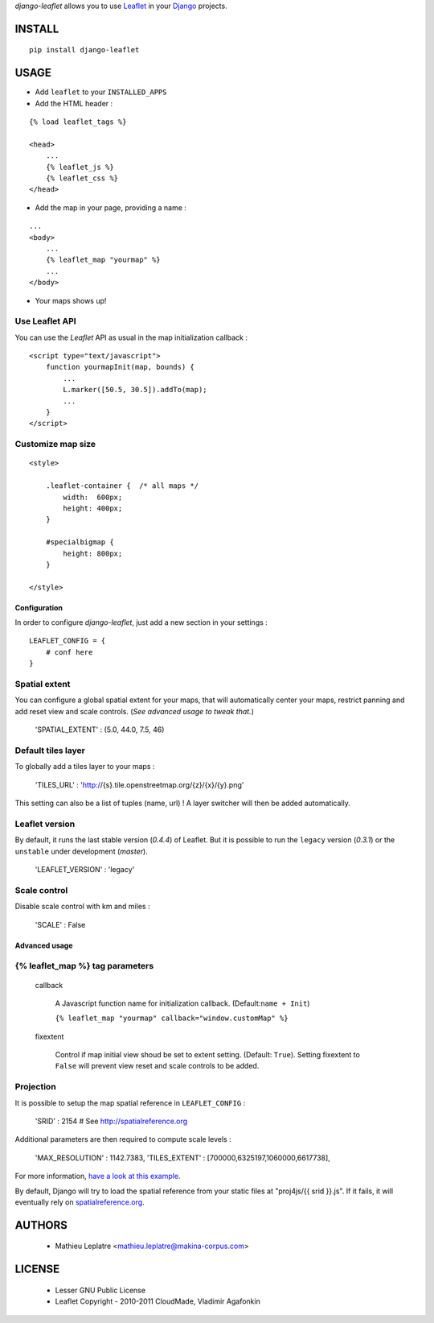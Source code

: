 *django-leaflet* allows you to use `Leaflet <http://leaflet.cloudmade.com>`_
in your `Django <https://www.djangoproject.com>`_ projects.


=======
INSTALL
=======

::

    pip install django-leaflet

=====
USAGE
=====

* Add ``leaflet`` to your ``INSTALLED_APPS``

* Add the HTML header :

::

    {% load leaflet_tags %}
    
    <head>
        ...
        {% leaflet_js %}
        {% leaflet_css %}
    </head>


* Add the map in your page, providing a name :
::
    
    ...
    <body>
        ...
        {% leaflet_map "yourmap" %}
        ...
    </body>

* Your maps shows up!


Use Leaflet API
---------------

You can use the *Leaflet* API as usual in the map initialization callback :

::

    <script type="text/javascript">
        function yourmapInit(map, bounds) {
            ...
            L.marker([50.5, 30.5]).addTo(map);
            ...
        }
    </script>


Customize map size
------------------

::

    <style>
    
        .leaflet-container {  /* all maps */
            width:  600px;
            height: 400px;
        }
        
        #specialbigmap {
            height: 800px;
        }
        
    </style>



Configuration
=============

In order to configure *django-leaflet*, just add a new section in your settings :

::

    LEAFLET_CONFIG = {
        # conf here
    }


Spatial extent
--------------

You can configure a global spatial extent for your maps, that will automatically
center your maps, restrict panning and add reset view and scale controls.
(*See advanced usage to tweak that.*)

    'SPATIAL_EXTENT' : (5.0, 44.0, 7.5, 46)

Default tiles layer
-------------------

To globally add a tiles layer to your maps :

    'TILES_URL' : 'http://{s}.tile.openstreetmap.org/{z}/{x}/{y}.png'

This setting can also be a list of tuples (name, url) ! A layer switcher
will then be added automatically.

Leaflet version
---------------

By default, it runs the last stable version (*0.4.4*) of Leaflet. But it is possible 
to run the ``legacy`` version (*0.3.1*) or the ``unstable`` under development (*master*).

    'LEAFLET_VERSION' : 'legacy'

Scale control
-------------

Disable scale control with km and miles :

    'SCALE' : False


Advanced usage
==============

{% leaflet_map %} tag parameters
--------------------------------

    callback

        A Javascript function name for initialization callback. (Default:``name + Init``)
        
        ``{% leaflet_map "yourmap" callback="window.customMap" %}``

    fixextent

        Control if map initial view shoud be set to extent setting. (Default: ``True``).
        Setting fixextent to ``False`` will prevent view reset and scale controls
        to be added.


Projection
----------

It is possible to setup the map spatial reference in ``LEAFLET_CONFIG`` :

    'SRID' : 2154   # See http://spatialreference.org

Additional parameters are then required to compute scale levels :

    'MAX_RESOLUTION' : 1142.7383,
    'TILES_EXTENT' : [700000,6325197,1060000,6617738],

For more information, `have a look at this example <http://blog.mathieu-leplatre.info/leaflet-tiles-in-lambert-93-projection-2154.html>`_.

By default, Django will try to load the spatial reference from your static files at "proj4js/{{ srid }}.js". If it fails, it will eventually rely on `<spatialreference.org>`_.

=======
AUTHORS
=======

    * Mathieu Leplatre <mathieu.leplatre@makina-corpus.com>

|makinacom|_

.. |makinacom| image:: http://depot.makina-corpus.org/public/logo.gif
.. _makinacom:  http://www.makina-corpus.com

=======
LICENSE
=======

    * Lesser GNU Public License
    * Leaflet Copyright - 2010-2011 CloudMade, Vladimir Agafonkin
